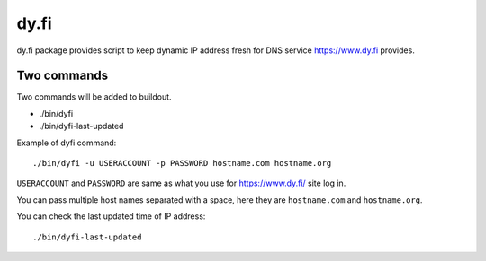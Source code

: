 =====
dy.fi
=====

dy.fi package provides script to keep dynamic IP address fresh for DNS service https://www.dy.fi provides.

Two commands
------------
Two commands will be added to buildout.

- ./bin/dyfi
- ./bin/dyfi-last-updated

Example of dyfi command::

    ./bin/dyfi -u USERACCOUNT -p PASSWORD hostname.com hostname.org

``USERACCOUNT`` and ``PASSWORD`` are same as what you use for https://www.dy.fi/ site log in.

You can pass multiple host names separated with a space,
here they are ``hostname.com`` and ``hostname.org``.

You can check the last updated time of IP address::

    ./bin/dyfi-last-updated
